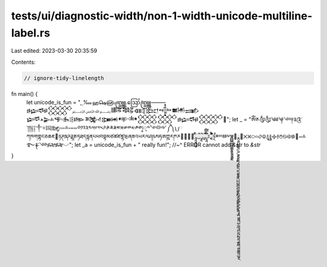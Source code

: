 tests/ui/diagnostic-width/non-1-width-unicode-multiline-label.rs
================================================================

Last edited: 2023-03-30 20:35:59

Contents:

.. code-block:: rs

    // ignore-tidy-linelength

fn main() {
    let unicode_is_fun = "؁‱ஹ௸௵꧄.ဪ꧅⸻𒈙𒐫﷽𒌄𒈟𒍼𒁎𒀱𒌧𒅃 𒈓𒍙𒊎𒄡𒅌𒁏𒀰𒐪𒐩𒈙𒐫𪚥";
    let _ = "ༀ༁༂༃༄༅༆༇༈༉༊་༌།༎༏༐༑༒༓༔༕༖༗༘༙༚༛༜༝༞༟༠༡༢༣༤༥༦༧༨༩༪༫༬༭༮༯༰༱༲༳༴༵༶༷༸༹༺༻༼༽༾༿ཀཁགགྷངཅཆཇ཈ཉཊཋཌཌྷཎཏཐདདྷནཔཕབབྷམཙཚཛཛྷཝཞཟའཡརལཤཥསཧཨཀྵཪཫཬ཭཮཯཰ཱཱཱིིུུྲྀཷླྀཹེཻོཽཾཿ྄ཱྀྀྂྃ྅྆྇ྈྉྊྋྌྍྎྏྐྑྒྒྷྔྕྖྗ྘ྙྚྛྜྜྷྞྟྠྡྡྷྣྤྥྦྦྷྨྩྪྫྫྷྭྮྯྰྱྲླྴྵྶྷྸྐྵྺྻྼ྽྾྿࿀࿁࿂࿃࿄࿅࿆࿇࿈࿉࿊࿋࿌࿍࿎࿏࿐࿑࿒࿓࿔࿕࿖࿗࿘࿙࿚"; let _a = unicode_is_fun + " really fun!";
    //~^ ERROR cannot add `&str` to `&str`
}


